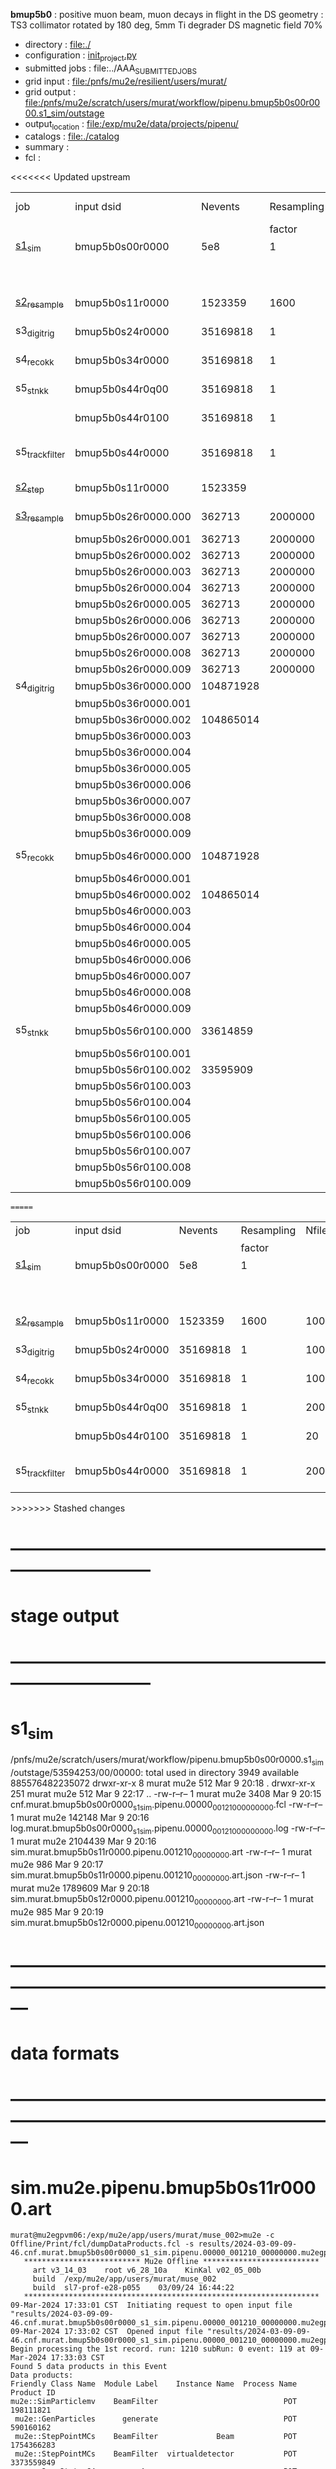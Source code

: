 # -*- mode:org -*-
#+startup:fold
  *bmup5b0* : positive muon beam, muon decays in flight in the DS
  geometry  : TS3 collimator rotated by 180 deg, 5mm Ti degrader
  DS magnetic field 70% 
# ----------------------------------------------------------------------------------------------------
 - directory       : file:./
 - configuration   : [[file:./init_project.py][init_project.py]]
 - submitted jobs  : file:../AAA_SUBMITTED_JOBS
 - grid input      : file:/pnfs/mu2e/resilient/users/murat/
 - grid output     : file:/pnfs/mu2e/scratch/users/murat/workflow/pipenu.bmup5b0s00r0000.s1_sim/outstage
 - output_location : file:/exp/mu2e/data/projects/pipenu/
 - catalogs        : file:./catalog
 - summary         : 
 - fcl             : 
# ----------------------------------------------------------------------------------------------------

<<<<<<< Updated upstream
|-----------------+---------------------+-----------+------------+--------+--------+-------+----------+---------------+---------------------+--------+--------+-----------+---------+-----------------------------------------|
| job             | input dsid          |   Nevents | Resampling | Nfiles | Nfiles | Njobs | time/job | output stream | output_dsid         | Nfiles | file   |   Nevents |     Nev | comments                                |
|                 |                     |           |     factor |        |  / job |       |          |               |                     |        | size   |           |   /file |                                         |
|-----------------+---------------------+-----------+------------+--------+--------+-------+----------+---------------+---------------------+--------+--------+-----------+---------+-----------------------------------------|
| [[file:s1_sim_bmup5b0.fcl][s1_sim]]          | bmup5b0s00r0000     |       5e8 |          1 |        |      1 |  1000 |          |               |                     |        |        |           |         | 1000x500,000                            |
|                 |                     |           |            |        |        |       |          |               | bmup5b0s11r0000     |   1000 | 3 MB   |   1523359 |    1500 |                                         |
|-----------------+---------------------+-----------+------------+--------+--------+-------+----------+---------------+---------------------+--------+--------+-----------+---------+-----------------------------------------|
|                 |                     |           |            |        |        |       |          |               |                     |        |        |           |         |                                         |
| [[file:s2_resample_bmup5b0.fcl][s2_resample]]     | bmup5b0s11r0000     |   1523359 |       1600 |   1000 |      1 |  1000 | [[file:timing_data/pipenu_bmup5b0s11r0000_s2_resample_timing.png][timing]]   |               | bmup5b0s24r0000     |        | 110 MB |  35169818 |   35000 |                                         |
|-----------------+---------------------+-----------+------------+--------+--------+-------+----------+---------------+---------------------+--------+--------+-----------+---------+-----------------------------------------|
| s3_digi_trig    | bmup5b0s24r0000     |  35169818 |          1 |   1000 |      1 |  1000 |          |               | bmup5b0s34r0000     |   1000 | 1.9 GB |  35169818 |   35000 |                                         |
|-----------------+---------------------+-----------+------------+--------+--------+-------+----------+---------------+---------------------+--------+--------+-----------+---------+-----------------------------------------|
| s4_reco_kk      | bmup5b0s34r0000     |  35169818 |          1 |   1000 |      5 |   200 |          |               | bmup5b0s44r0100     |    200 | 1.3 GB |  35169818 |  175000 |                                         |
|-----------------+---------------------+-----------+------------+--------+--------+-------+----------+---------------+---------------------+--------+--------+-----------+---------+-----------------------------------------|
| s5_stn_kk       | bmup5b0s44r0q00     |  35169818 |          1 |    200 |     10 |    20 |          |               | bmup5b0s44r0100     |     20 | 1.7 GB |  35169818 | 1750000 |                                         |
|                 | bmup5b0s44r0100     |  35169818 |          1 |     20 |     20 |     1 |          |               | bmup5b0s54r0100     |      1 |        |           |         | events with N(trk) >= 1                 |
|-----------------+---------------------+-----------+------------+--------+--------+-------+----------+---------------+---------------------+--------+--------+-----------+---------+-----------------------------------------|
| s5_track_filter | bmup5b0s44r0000     |  35169818 |          1 |    200 |     20 |    10 |          |               | bmup5b0s54r0000     |     10 | 330 MB |     45586 |    4600 | events with at least one p>60 MeV track |
|-----------------+---------------------+-----------+------------+--------+--------+-------+----------+---------------+---------------------+--------+--------+-----------+---------+-----------------------------------------|
|-----------------+---------------------+-----------+------------+--------+--------+-------+----------+---------------+---------------------+--------+--------+-----------+---------+-----------------------------------------|
| [[file:s2_step_bmup5b0.fcl][s2_step]]         | bmup5b0s11r0000     |   1523359 |            |   1000 |      1 |  1000 |          | BeamOutput    | bmup5b0s26r0000     |   [[file:/exp/mu2e/data/projects/pipenu/log/bmup5b0s11r0000.s2_step][1000]] | 130 MB |    265798 |     266 | step over the degrader                  |
|-----------------+---------------------+-----------+------------+--------+--------+-------+----------+---------------+---------------------+--------+--------+-----------+---------+-----------------------------------------|
| [[file:s3_resample_bmup5b0.fcl][s3_resample]]     | bmup5b0s26r0000.000 |    362713 |    2000000 |   1000 |      1 |  1000 | [[file:timing_data/pipenu.bmup5b0s26r0000.000.s3_resample.timing.png][timing]]   | s24           | bmup5b0s36r0000.000 |   [[file:/exp/mu2e/data/projects/pipenu/log/bmup5b0s26r0000.s3_resample/000][1000]] | 460 MB | 108379777 |  104872 | resample by ~x5500                      |
|                 | bmup5b0s26r0000.001 |    362713 |    2000000 |   1000 |      1 |  1000 |          |               | bmup5b0s36r0000.001 |   1000 |        |           |         |                                         |
|                 | bmup5b0s26r0000.002 |    362713 |    2000000 |   1000 |      1 |  1000 |          |               | bmup5b0s36r0000.002 |   1000 |        |           |         |                                         |
|                 | bmup5b0s26r0000.003 |    362713 |    2000000 |   1000 |      1 |  1000 |          |               | bmup5b0s36r0000.003 |   1000 |        |           |         |                                         |
|                 | bmup5b0s26r0000.004 |    362713 |    2000000 |   1000 |      1 |  1000 |          |               | bmup5b0s36r0000.004 |   1000 |        |           |         |                                         |
|                 | bmup5b0s26r0000.005 |    362713 |    2000000 |   1000 |      1 |  1000 |          |               | bmup5b0s36r0000.005 |   1000 |        |           |         |                                         |
|                 | bmup5b0s26r0000.006 |    362713 |    2000000 |   1000 |      1 |  1000 |          |               | bmup5b0s36r0000.006 |   1000 |        |           |         |                                         |
|                 | bmup5b0s26r0000.007 |    362713 |    2000000 |   1000 |      1 |  1000 |          |               | bmup5b0s36r0000.007 |   1000 |        |           |         |                                         |
|                 | bmup5b0s26r0000.008 |    362713 |    2000000 |   1000 |      1 |  1000 |          |               | bmup5b0s36r0000.008 |   1000 |        |           |         |                                         |
|                 | bmup5b0s26r0000.009 |    362713 |    2000000 |   1000 |      1 |  1000 |          |               | bmup5b0s36r0000.009 |   1000 |        |           |         |                                         |
|-----------------+---------------------+-----------+------------+--------+--------+-------+----------+---------------+---------------------+--------+--------+-----------+---------+-----------------------------------------|
| s4_digi_trig    | bmup5b0s36r0000.000 | 104871928 |            |   1000 |      1 |  1000 | [[file:timing_data/pipenu.bmup5b0s36r0000.000.s4_digi_trig.timing.png][timing]]   | defaultOutput | bmup5b0s46r0000.000 |   1000 |        | 104871928 |  104872 |                                         |
|                 | bmup5b0s36r0000.001 |           |            |   1000 |      1 |  1000 |          |               | bmup5b0s46r0000.001 |   1000 |        |           |         |                                         |
|                 | bmup5b0s36r0000.002 | 104865014 |            |   1000 |      1 |  1000 |          |               | bmup5b0s46r0000.002 |   1000 |        | 104865014 |         |                                         |
|                 | bmup5b0s36r0000.003 |           |            |   1000 |      1 |  1000 |          |               | bmup5b0s46r0000.003 |   1000 |        |           |         |                                         |
|                 | bmup5b0s36r0000.004 |           |            |   1000 |      1 |  1000 |          |               | bmup5b0s46r0000.004 |   1000 |        |           |         |                                         |
|                 | bmup5b0s36r0000.005 |           |            |   1000 |      1 |  1000 |          |               | bmup5b0s46r0000.005 |   1000 |        |           |         |                                         |
|                 | bmup5b0s36r0000.006 |           |            |   1000 |      1 |  1000 |          |               | bmup5b0s46r0000.006 |   1000 |        |           |         |                                         |
|                 | bmup5b0s36r0000.007 |           |            |   1000 |      1 |  1000 |          |               | bmup5b0s46r0000.007 |   1000 |        |           |         |                                         |
|                 | bmup5b0s36r0000.008 |           |            |   1000 |      1 |  1000 |          |               | bmup5b0s46r0000.008 |   1000 |        |           |         |                                         |
|                 | bmup5b0s36r0000.009 |           |            |   1000 |      1 |  1000 |          |               | bmup5b0s46r0000.009 |   1000 |        |           |         |                                         |
|-----------------+---------------------+-----------+------------+--------+--------+-------+----------+---------------+---------------------+--------+--------+-----------+---------+-----------------------------------------|
| s5_reco_kk      | bmup5b0s46r0000.000 | 104871928 |            |   1000 |      1 |  1000 | [[file:timing_data/pipenu.bmup5b0s46r0000.000.s5_reco_kk.timing.png][timing]]   |               | bmup5b0s56r0100.000 |   1000 | 2.0 GB |  33614859 |   33614 |                                         |
|                 | bmup5b0s46r0000.001 |           |            |   1000 |      1 |  1000 |          |               | bmup5b0s56r0100.001 |   1000 |        |           |         |                                         |
|                 | bmup5b0s46r0000.002 | 104865014 |            |   1000 |      1 |  1000 |          |               | bmup5b0s56r0100.002 |   1000 |        |  33595909 |         |                                         |
|                 | bmup5b0s46r0000.003 |           |            |   1000 |      1 |  1000 |          |               | bmup5b0s56r0100.003 |   1000 |        |           |         |                                         |
|                 | bmup5b0s46r0000.004 |           |            |   1000 |      1 |  1000 |          |               | bmup5b0s56r0100.004 |   1000 |        |           |         |                                         |
|                 | bmup5b0s46r0000.005 |           |            |   1000 |      1 |  1000 |          |               | bmup5b0s56r0100.005 |   1000 |        |           |         |                                         |
|                 | bmup5b0s46r0000.006 |           |            |   1000 |      1 |  1000 |          |               | bmup5b0s56r0100.006 |   1000 |        |           |         |                                         |
|                 | bmup5b0s46r0000.007 |           |            |   1000 |      1 |  1000 |          |               | bmup5b0s56r0100.007 |   1000 |        |           |         |                                         |
|                 | bmup5b0s46r0000.008 |           |            |   1000 |      1 |  1000 |          |               | bmup5b0s56r0100.008 |   1000 |        |           |         |                                         |
|                 | bmup5b0s46r0000.009 |           |            |   1000 |      1 |  1000 |          |               | bmup5b0s56r0100.009 |   1000 |        |           |         |                                         |
|-----------------+---------------------+-----------+------------+--------+--------+-------+----------+---------------+---------------------+--------+--------+-----------+---------+-----------------------------------------|
| s5_stn_kk       | bmup5b0s56r0100.000 |  33614859 |            |   1000 |     40 |    25 | [[file:timing_data/pipenu.bmup5b0s56r0100.000.s5_stn_kk.timing.png][timing]]   |               | bmup5b0s56r0100.000 |     25 | 2.0 GB |  33614859 | 1344504 |                                         |
|                 | bmup5b0s56r0100.001 |           |            |   1000 |     40 |    25 |          |               | bmup5b0s56r0100.001 |     25 |        |           |         |                                         |
|                 | bmup5b0s56r0100.002 |  33595909 |            |   1000 |     40 |    25 |          |               | bmup5b0s56r0100.002 |     25 |        |  33595909 |         |                                         |
|                 | bmup5b0s56r0100.003 |           |            |   1000 |     40 |    25 |          |               | bmup5b0s56r0100.003 |     25 |        |           |         |                                         |
|                 | bmup5b0s56r0100.004 |           |            |   1000 |     40 |    25 |          |               | bmup5b0s56r0100.004 |     25 |        |           |         |                                         |
|                 | bmup5b0s56r0100.005 |           |            |   1000 |     40 |    25 |          |               | bmup5b0s56r0100.005 |     25 |        |           |         |                                         |
|                 | bmup5b0s56r0100.006 |           |            |   1000 |     40 |    25 |          |               | bmup5b0s56r0100.006 |     25 |        |           |         |                                         |
|                 | bmup5b0s56r0100.007 |           |            |   1000 |     40 |    25 |          |               | bmup5b0s56r0100.007 |     25 |        |           |         |                                         |
|                 | bmup5b0s56r0100.008 |           |            |   1000 |     40 |    25 |          |               | bmup5b0s56r0100.008 |     25 |        |           |         |                                         |
|                 | bmup5b0s56r0100.009 |           |            |   1000 |     40 |    25 |          |               | bmup5b0s56r0100.009 |     25 |        |           |         |                                         |
|-----------------+---------------------+-----------+------------+--------+--------+-------+----------+---------------+---------------------+--------+--------+-----------+---------+-----------------------------------------|
=======
|-----------------+-----------------+----------+------------+--------+--------+-------+----------+-----------------+--------+--------+----------+---------+-----------------------------------------|
| job             | input dsid      |  Nevents | Resampling | Nfiles | Nfiles | Njobs | time/job | output_dsid     | Nfiles | file   |  Nevents |     Nev | comments                                |
|                 |                 |          |     factor |        |  / job |       |          |                 |        | size   |          |   /file |                                         |
|-----------------+-----------------+----------+------------+--------+--------+-------+----------+-----------------+--------+--------+----------+---------+-----------------------------------------|
| [[file:s1_sim_bmup5b0.fcl][s1_sim]]          | bmup5b0s00r0000 |      5e8 |          1 |        |      1 |  1000 |          |                 |        |        |          |         | 1000x500,000                            |
|                 |                 |          |            |        |        |       |          | bmup5b0s11r0000 |   1000 | 3 MB   |  1523359 |    1500 |                                         |
|-----------------+-----------------+----------+------------+--------+--------+-------+----------+-----------------+--------+--------+----------+---------+-----------------------------------------|
|                 |                 |          |            |        |        |       |          |                 |        |        |          |         |                                         |
| [[file:s2_resample_bmup5b0.fcl][s2_resample]]     | bmup5b0s11r0000 |  1523359 |       1600 |   1000 |      1 |  1000 | [[file:timing_data/pipenu_bmup5b0s11r0000_s2_resample_timing.png][timing]]   | bmup5b0s24r0000 |        | 110 MB | 35169818 |   35000 |                                         |
|-----------------+-----------------+----------+------------+--------+--------+-------+----------+-----------------+--------+--------+----------+---------+-----------------------------------------|
| s3_digi_trig    | bmup5b0s24r0000 | 35169818 |          1 |   1000 |      1 |  1000 |          | bmup5b0s34r0000 |   1000 | 1.9 GB | 35169818 |   35000 |                                         |
|-----------------+-----------------+----------+------------+--------+--------+-------+----------+-----------------+--------+--------+----------+---------+-----------------------------------------|
| s4_reco_kk      | bmup5b0s34r0000 | 35169818 |          1 |   1000 |      5 |   200 |          | bmup5b0s44r0100 |    200 | 1.3 GB | 35169818 |  175000 |                                         |
|-----------------+-----------------+----------+------------+--------+--------+-------+----------+-----------------+--------+--------+----------+---------+-----------------------------------------|
| s5_stn_kk       | bmup5b0s44r0q00 | 35169818 |          1 |    200 |     10 |    20 |          | bmup5b0s44r0100 |     20 | 1.7 GB | 35169818 | 1750000 |                                         |
|                 | bmup5b0s44r0100 | 35169818 |          1 |     20 |     20 |     1 |          | bmup5b0s54r0100 |      1 |        |          |         | events with N(trk) >= 1                 |
|-----------------+-----------------+----------+------------+--------+--------+-------+----------+-----------------+--------+--------+----------+---------+-----------------------------------------|
| s5_track_filter | bmup5b0s44r0000 | 35169818 |          1 |    200 |     20 |    10 |          | bmup5b0s54r0000 |     10 | 330 MB |    45586 |    4600 | events with at least one p>60 MeV track |
|-----------------+-----------------+----------+------------+--------+--------+-------+----------+-----------------+--------+--------+----------+---------+-----------------------------------------|
>>>>>>> Stashed changes

* ------------------------------------------------------------------------------
* stage output
* ------------------------------------------------------------------------------
* s1_sim                                                                     
  /pnfs/mu2e/scratch/users/murat/workflow/pipenu.bmup5b0s00r0000.s1_sim/outstage/53594253/00/00000:
  total used in directory 3949 available 885576482235072
  drwxr-xr-x   8 murat mu2e     512 Mar  9 20:18 .
  drwxr-xr-x 251 murat mu2e     512 Mar  9 22:17 ..
  -rw-r--r--   1 murat mu2e    3408 Mar  9 20:15 cnf.murat.bmup5b0s00r0000_s1_sim.pipenu.00000_001210_00000000.fcl
  -rw-r--r--   1 murat mu2e  142148 Mar  9 20:16 log.murat.bmup5b0s00r0000_s1_sim.pipenu.00000_001210_00000000.log
  -rw-r--r--   1 murat mu2e 2104439 Mar  9 20:16 sim.murat.bmup5b0s11r0000.pipenu.001210_00000000.art
  -rw-r--r--   1 murat mu2e     986 Mar  9 20:17 sim.murat.bmup5b0s11r0000.pipenu.001210_00000000.art.json
  -rw-r--r--   1 murat mu2e 1789609 Mar  9 20:18 sim.murat.bmup5b0s12r0000.pipenu.001210_00000000.art
  -rw-r--r--   1 murat mu2e     985 Mar  9 20:19 sim.murat.bmup5b0s12r0000.pipenu.001210_00000000.art.json
* ---------------------------------------------------------------------------------------------------------------
* data formats                                                                                                
* ---------------------------------------------------------------------------------------------------------------
* sim.mu2e.pipenu.bmup5b0s11r0000.art                                                                         
#+begin_src 
murat@mu2egpvm06:/exp/mu2e/app/users/murat/muse_002>mu2e -c Offline/Print/fcl/dumpDataProducts.fcl -s results/2024-03-09-09-46.cnf.murat.bmup5b0s00r0000_s1_sim.pipenu.00000_001210_00000000.mu2egpvm06.18888/sim.murat.bmup5b0s11r0000.pipenu.001210_00000000.art 
   ************************** Mu2e Offline **************************
     art v3_14_03    root v6_28_10a    KinKal v02_05_00b
     build  /exp/mu2e/app/users/murat/muse_002
     build  sl7-prof-e28-p055    03/09/24 16:44:22
   ******************************************************************
09-Mar-2024 17:33:01 CST  Initiating request to open input file "results/2024-03-09-09-46.cnf.murat.bmup5b0s00r0000_s1_sim.pipenu.00000_001210_00000000.mu2egpvm06.18888/sim.murat.bmup5b0s11r0000.pipenu.001210_00000000.art"
09-Mar-2024 17:33:02 CST  Opened input file "results/2024-03-09-09-46.cnf.murat.bmup5b0s00r0000_s1_sim.pipenu.00000_001210_00000000.mu2egpvm06.18888/sim.murat.bmup5b0s11r0000.pipenu.001210_00000000.art"
Begin processing the 1st record. run: 1210 subRun: 0 event: 119 at 09-Mar-2024 17:33:03 CST
Found 5 data products in this Event
Data products: 
Friendly Class Name  Module Label    Instance Name  Process Name     Product ID
mu2e::SimParticlemv    BeamFilter                            POT   198111821
 mu2e::GenParticles      generate                            POT   590160162
 mu2e::StepPointMCs    BeamFilter             Beam           POT  1754366283
 mu2e::StepPointMCs    BeamFilter  virtualdetector           POT  3373559849
     mu2e::StatusG4         g4run                            POT  4179471200

Found 2 data products in this SubRun
Data products: 
        Friendly Class Name    Module Label  Instance Name  Process Name     Product ID
        mu2e::GenEventCount      genCounter                          POT  3358959612
mu2e::PhysicalVolumeInfomvs  compressPVBeam                          POT  3480116073

Found 0 data products in this Run
09-Mar-2024 17:33:03 CST  Closed input file "results/2024-03-09-09-46.cnf.murat.bmup5b0s00r0000_s1_sim.pipenu.00000_001210_00000000.mu2egpvm06.18888/sim.murat.bmup5b0s11r0000.pipenu.001210_00000000.art"
Art has completed and will exit with status 0.
#+end_src 
* sim.mu2e.pipenu.bmup5b0s21r0000.art                                                                         
#+begin_src 
murat@mu2egpvm06:/exp/mu2e/app/users/murat/muse_002>mu2e -c Offline/Print/fcl/dumpDataProducts.fcl -s results/2024-03-09-15-26.s2_sim_bmup5b0.mu2egpvm06.470/sim.mu2e.bmup5b0s21r0000.pipenu.001210_00000000.art
   ************************** Mu2e Offline **************************
     art v3_14_03    root v6_28_10a    KinKal v02_05_00b
     build  /exp/mu2e/app/users/murat/muse_002
     build  sl7-prof-e28-p055    03/09/24 16:44:22
   ******************************************************************
09-Mar-2024 17:35:23 CST  Initiating request to open input file "results/2024-03-09-15-26.s2_sim_bmup5b0.mu2egpvm06.470/sim.mu2e.bmup5b0s21r0000.pipenu.001210_00000000.art"
09-Mar-2024 17:35:23 CST  Opened input file "results/2024-03-09-15-26.s2_sim_bmup5b0.mu2egpvm06.470/sim.mu2e.bmup5b0s21r0000.pipenu.001210_00000000.art"
Begin processing the 1st record. run: 1210 subRun: 241 event: 950 at 09-Mar-2024 17:35:25 CST
Found 5 data products in this Event
Data products: 
Friendly Class Name      Module Label    Instance Name  Process Name     Product ID
 mu2e::GenParticles          generate                            POT   590160162
     mu2e::StatusG4             g4run                          S3Sim   990985884
mu2e::SimParticlemv  TargetStopFilter                          S3Sim  1865770519
 mu2e::StepPointMCs  TargetStopFilter  virtualdetector         S3Sim  4027075826
     mu2e::StatusG4             g4run                            POT  4179471200

Found 2 data products in this SubRun
Data products: 
        Friendly Class Name           Module Label  Instance Name  Process Name     Product ID
mu2e::PhysicalVolumeInfomvs  compressPVTargetStops                        S3Sim   603628714
        mu2e::GenEventCount             genCounter                          POT  3358959612

Found 0 data products in this Run
09-Mar-2024 17:35:25 CST  Closed input file "results/2024-03-09-15-26.s2_sim_bmup5b0.mu2egpvm06.470/sim.mu2e.bmup5b0s21r0000.pipenu.001210_00000000.art"
Art has completed and will exit with status 0.
#+end_src
* dts.mu2e.bmup5b0s24r0000.pipenu.art                                                                         
** data products                                                                                              
#+begin_src   
murat@mu2egpvm06:/exp/mu2e/app/users/murat/muse_002>mu2e -c Offline/Print/fcl/dumpDataProducts.fcl /pnfs/mu2e/scratch/users/murat/workflow/pipenu.bmup5b0s11r0000.s2_resample/outstage/77493001/00/00338/dts.murat.bmup5b0s24r0000.pipenu.001210_00000338.art   ************************** Mu2e Offline **************************
     art v3_14_03    root v6_28_10a    KinKal v02_05_00b
     build  /exp/mu2e/app/users/murat/muse_002
     build  sl7-debug-e28-p055    03/25/24 18:35:51
   ******************************************************************
26-Mar-2024 11:32:26 CDT  Initiating request to open input file "/pnfs/mu2e/scratch/users/murat/workflow/pipenu.bmup5b0s11r0000.s2_resample/outstage/77493001/00/00338/dts.murat.bmup5b0s24r0000.pipenu.001210_00000338.art"
26-Mar-2024 11:32:29 CDT  Opened input file "/pnfs/mu2e/scratch/users/murat/workflow/pipenu.bmup5b0s11r0000.s2_resample/outstage/77493001/00/00338/dts.murat.bmup5b0s24r0000.pipenu.001210_00000338.art"
Begin processing the 1st record. run: 1210 subRun: 338 event: 12 at 26-Mar-2024 11:32:29 CDT
Found 12 data products in this Event
Data products: 
                                Friendly Class Name        Module Label    Instance Name  Process Name     Product ID
                                 mu2e::StepPointMCs  compressDetStepMCs   stoppingtarget    S2Resample    60709723
                                 mu2e::GenParticles  compressDetStepMCs                     S2Resample   115376056
                              mu2e::CaloShowerSteps  compressDetStepMCs                     S2Resample   146768914
                                     mu2e::StatusG4               g4run                     S2Resample   176362224
mu2e::SimParticleart::Ptrmu2e::MCTrajectorystd::map  compressDetStepMCs                     S2Resample   430267364
                                mu2e::SimParticlemv  compressDetStepMCs                     S2Resample  1592092621
                                 mu2e::StepPointMCs  compressDetStepMCs  virtualdetector    S2Resample  2221251241
                                     mu2e::CrvSteps  compressDetStepMCs                     S2Resample  2461789047
                                      art::EventIDs       beamResampler                     S2Resample  3367798897
                                mu2e::StrawGasSteps  compressDetStepMCs                     S2Resample  3936703888
                                 mu2e::StepPointMCs  compressDetStepMCs   protonabsorber    S2Resample  4156146160
                              mu2e::PrimaryParticle       FindMCPrimary                     S2Resample  4169652619

Found 1 data products in this SubRun
Data products: 
Friendly Class Name  Module Label  Instance Name  Process Name     Product ID
mu2e::GenEventCount    genCounter                   S2Resample  3960419778

Found 0 data products in this Run
26-Mar-2024 11:32:31 CDT  Closed input file "/pnfs/mu2e/scratch/users/murat/workflow/pipenu.bmup5b0s11r0000.s2_resample/outstage/77493001/00/00338/dts.murat.bmup5b0s24r0000.pipenu.001210_00000338.art"
Art has completed and will exit with status 0.
#+end_src
** product sizes:                                                                                             
#+begin_src
murat@mu2egpvm06:/exp/mu2e/app/users/murat/muse_002>artProductSizes /pnfs/mu2e/scratch/users/murat/workflow/pipenu.bmup5b0s11r0000.s2_resample/outstage/77493001/00/00338/dts.murat.bmup5b0s24r0000.pipenu.001210_00000338.art

Size on disk for the file: /pnfs/mu2e/scratch/users/murat/workflow/pipenu.bmup5b0s11r0000.s2_resample/outstage/77493001/00/00338/dts.murat.bmup5b0s24r0000.pipenu.001210_00000338.art                                                                                   
Size on disk (bytes):      111503326                                                                                                                                                                                                                                    
         Size   Size/Entry       Entries    Fraction  TTree/TKey Name                                                                                                                                                                                                   
      (bytes)      (bytes)                                                                                                                                                                                                                                              
    107987566       2978.5         36256       0.968  Events                                                                                                                                                                                                            
      3089291         85.2         36256       0.028  EventMetaData                                                                                                                                                                                                     
       302234          8.3         36258       0.003  FileIndex                                                                                                                                                                                                         
        81984           --            --       0.001  RootFileDB                                                                                                                                                                                                        
         3497       3497.0             1       0.000  MetaData                                                                                                                                                                                                          
         1376       1376.0             1       0.000  SubRuns                                                                                                                                                                                                           
         1244         82.9            15       0.000  Parentage
          560        560.0             1       0.000  SubRunMetaData
          515        515.0             1       0.000  ResultsMetaData
          501        501.0             1       0.000  ResultsTree
          499        499.0             1       0.000  Runs
          498        498.0             1       0.000  RunMetaData
----------------------------------------------------
    111469765                                  1.000  Total

Details for each TTree that occupies more than the fraction 0.05 of the size on disk.


Details for branch: Events
Number of entries:  36256
        Size     Size/Entry   Fraction  Data Product Name
     (bytes)       (bytes)

    48996698         1351.4      0.454  mu2e::StrawGasSteps_compressDetStepMCs__S2Resample.
    37628166         1037.8      0.348  mu2e::SimParticlemv_compressDetStepMCs__S2Resample.
    18584240          512.6      0.172  mu2e::CaloShowerSteps_compressDetStepMCs__S2Resample.
     1131805           31.2      0.010  mu2e::GenParticles_compressDetStepMCs__S2Resample.
      413582           11.4      0.004  mu2e::StatusG4_g4run__S2Resample.
      341092            9.4      0.003  mu2e::PrimaryParticle_FindMCPrimary__S2Resample.
      245564            6.8      0.002  EventAuxiliary
      225417            6.2      0.002  art::EventIDs_beamResampler__S2Resample.
      116059            3.2      0.001  mu2e::CrvSteps_compressDetStepMCs__S2Resample.
       77693            2.1      0.001  mu2e::SimParticleart::Ptrmu2e::MCTrajectorystd::map_compressDetStepMCs__S2Resample.
       76375            2.1      0.001  mu2e::StepPointMCs_compressDetStepMCs_virtualdetector_S2Resample.
       76205            2.1      0.001  mu2e::StepPointMCs_compressDetStepMCs_stoppingtarget_S2Resample.
       76201            2.1      0.001  mu2e::StepPointMCs_compressDetStepMCs_protonabsorber_S2Resample.
--------------------------------------
   107989097         2978.5      1.000  Total
#+end_src
* ---------------------------------------------------------------------------------------------------------------
* performance testing (prof build)                                                                            
** stage 1 (up to DS)                                                                                         
  29 events out of 10000 : about 3e-3 
  average time : 3e-2 sec/events ...
  4e5 events /job: 4e5*3e-2 - 12e3 sec /job < 4h
** stage 2 : 0.01 sec/event on mu2egpvm06                                                                     
   ==================================================================================================================================================
TimeTracker printout (sec)                                          Min           Avg           Max         Median          RMS         nEvts   
==================================================================================================================================================
Full event                                                       0.0041187     0.0103158     0.135632     0.00828371    0.00766771       972    
--------------------------------------------------------------------------------------------------------------------------------------------------
source:RootInput(read)                                          4.9011e-05    7.38678e-05   0.00145196    6.86735e-05   4.7804e-05       972    
IPAStopPath:g4run:Mu2eG4                                        0.00350323    0.00935479     0.127323     0.00732408    0.00743173       972    
IPAStopPath:g4consistentFilter:FilterStatusG4                    7.87e-06     1.04651e-05   0.000126229   9.4895e-06    4.65833e-06      972    
IPAStopPath:IPAMuonFinder:StoppedParticlesFinder                1.2458e-05    2.49399e-05   0.00147758    2.08085e-05   5.13408e-05      972    
IPAStopPath:IPAStopFilter:FilterG4Out                           2.2457e-05    2.74105e-05   0.000334672   2.54705e-05   1.10101e-05      972    
ootStopPath:ootMuonFinder:StoppedParticlesFinder                 8.255e-06    1.18014e-05    6.11e-05     1.11115e-05   3.23246e-06      972    
ootStopPath:ootStopFilter:FilterG4Out                           1.8506e-05    0.000161532   0.00487524    0.000206158   0.000184144      972    
ootStopPath:compressPVOOTStops:CompressPhysicalVolumes           5.14e-06     7.2464e-06    6.6635e-05     6.68e-06     3.03629e-06      649    
targetStopPath:TargetStopPrescaleFilter:RandomPrescaleFilter     8.81e-07     1.39652e-06   1.3916e-05     1.247e-06    7.26582e-07      972    
targetStopPath:TargetMuonFinder:StoppedParticlesFinder           7.824e-06    1.14479e-05   4.3939e-05    1.07405e-05   3.08393e-06      972    
targetStopPath:TargetStopFilter:FilterG4Out                     1.8662e-05    7.60521e-05   0.000494373   2.17925e-05   8.37905e-05      972    
[art]:TriggerResults:TriggerResultInserter                       5.168e-06    6.78273e-06   5.7653e-05    6.3055e-06    2.50054e-06      972    
end_path:TargetStopOutput:RootOutput                             3.557e-06    5.72118e-06   0.000345617   4.9015e-06    1.10674e-05      972    
end_path:ootStopOutput:RootOutput                                1.408e-06    2.58729e-06   5.0436e-05    2.3935e-06    1.85533e-06      972    
end_path:IPAStopOutput:RootOutput                                1.285e-06    1.77904e-06   3.9225e-05     1.639e-06    1.34656e-06      972    
end_path:IPAStopOutput:RootOutput(write)                         1.74e-06     2.33729e-06   4.0272e-05     2.14e-06     1.58089e-06      972    
end_path:TargetStopOutput:RootOutput(write)                      1.047e-06    0.000102373   0.00117562     1.219e-06    0.000216741      972    
end_path:ootStopOutput:RootOutput(write)                         1.018e-06    0.000270375    0.0366018    0.000124145    0.0012078       972    
targetStopPath:compressPVTargetStops:CompressPhysicalVolumes     5.676e-06    8.3695e-06    2.4434e-05     7.927e-06    2.13816e-06      296    
==================================================================================================================================================

* test no DS field option  N(POT)=20000             
** stopped muons no DS    field : 25 stopped muons                                                            
TrigReport ---------- Module summary ------------
TrigReport    Visited        Run     Passed     Failed      Error Name
TrigReport         73         73         73          0          0 IPAMuonFinder
TrigReport         73         73          0         73          0 IPAStopFilter
TrigReport         73          0          0          0          0 IPAStopOutput
TrigReport         73         73         73          0          0 TargetMuonFinder
TrigReport         73         73         25         48          0 TargetStopFilter
TrigReport         73         25         25          0          0 TargetStopOutput
TrigReport         73         73         73          0          0 TargetStopPrescaleFilter
TrigReport          0          0          0          0          0 compressPVIPAStops
TrigReport         47         47         47          0          0 compressPVOOTStops
TrigReport         25         25         25          0          0 compressPVTargetStops
TrigReport        219         73         73          0          0 g4consistentFilter
TrigReport        219         73         73          0          0 g4run
TrigReport         73         73         73          0          0 ootMuonFinder
TrigReport         73         73         47         26          0 ootStopFilter
TrigReport         73         47         47          0          0 ootStopOutput

** stopped muons standard field : 28 stopped muons                                                            
TrigReport ---------- Module summary ------------
TrigReport    Visited        Run     Passed     Failed      Error Name
TrigReport         74         74         74          0          0 IPAMuonFinder
TrigReport         74         74          0         74          0 IPAStopFilter
TrigReport         74          0          0          0          0 IPAStopOutput
TrigReport         74         74         74          0          0 TargetMuonFinder
TrigReport         74         74         28         46          0 TargetStopFilter
TrigReport         74         28         28          0          0 TargetStopOutput
TrigReport         74         74         74          0          0 TargetStopPrescaleFilter
TrigReport          0          0          0          0          0 compressPVIPAStops
TrigReport         45         45         45          0          0 compressPVOOTStops
TrigReport         28         28         28          0          0 compressPVTargetStops
TrigReport        222         74         74          0          0 g4consistentFilter
TrigReport        222         74         74          0          0 g4run
TrigReport         74         74         74          0          0 ootMuonFinder
TrigReport         74         74         45         29          0 ootStopFilter
TrigReport         74         45         45          0          0 ootStopOutput

* ---------------------------------------------------------------------------------------------------------------
* back to summary: [[file:../doc/dataset_summary.org][pbar2m/doc/dataset_summary.org]]
* ---------------------------------------------------------------------------------------------------------------
